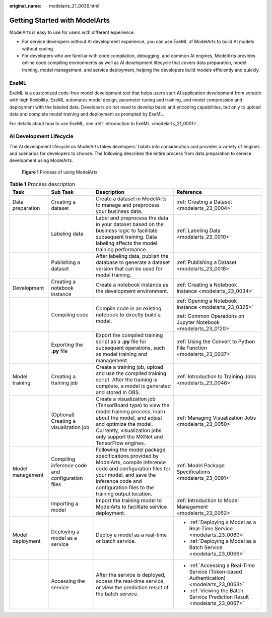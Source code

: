 :original_name: modelarts_21_0036.html

.. _modelarts_21_0036:

Getting Started with ModelArts
==============================

ModelArts is easy to use for users with different experience.

-  For service developers without AI development experience, you can use ExeML of ModelArts to build AI models without coding.
-  For developers who are familiar with code compilation, debugging, and common AI engines, ModelArts provides online code compiling environments as well as AI development lifecycle that covers data preparation, model training, model management, and service deployment, helping the developers build models efficiently and quickly.

ExeML
-----

ExeML is a customized code-free model development tool that helps users start AI application development from scratch with high flexibility. ExeML automates model design, parameter tuning and training, and model compression and deployment with the labeled data. Developers do not need to develop basic and encoding capabilities, but only to upload data and complete model training and deployment as prompted by ExeML.

For details about how to use ExeML, see :ref:`Introduction to ExeML <modelarts_21_0001>`.

AI Development Lifecycle
------------------------

The AI development lifecycle on ModelArts takes developers' habits into consideration and provides a variety of engines and scenarios for developers to choose. The following describes the entire process from data preparation to service development using ModelArts.

.. _modelarts_21_0036__en-us_topic_0171857760_fig6769203518431:

.. figure:: /_static/images/en-us_image_0000001297902093.png
   :alt: **Figure 1** Process of using ModelArts


   **Figure 1** Process of using ModelArts

.. table:: **Table 1** Process description

   +------------------+--------------------------------------------------+--------------------------------------------------------------------------------------------------------------------------------------------------------------------------------------------------------------------------+------------------------------------------------------------------------------------------+
   | Task             | Sub Task                                         | Description                                                                                                                                                                                                              | Reference                                                                                |
   +==================+==================================================+==========================================================================================================================================================================================================================+==========================================================================================+
   | Data preparation | Creating a dataset                               | Create a dataset in ModelArts to manage and preprocess your business data.                                                                                                                                               | :ref:`Creating a Dataset <modelarts_23_0004>`                                            |
   +------------------+--------------------------------------------------+--------------------------------------------------------------------------------------------------------------------------------------------------------------------------------------------------------------------------+------------------------------------------------------------------------------------------+
   |                  | Labeling data                                    | Label and preprocess the data in your dataset based on the business logic to facilitate subsequent training. Data labeling affects the model training performance.                                                       | :ref:`Labeling Data <modelarts_23_0010>`                                                 |
   +------------------+--------------------------------------------------+--------------------------------------------------------------------------------------------------------------------------------------------------------------------------------------------------------------------------+------------------------------------------------------------------------------------------+
   |                  | Publishing a dataset                             | After labeling data, publish the database to generate a dataset version that can be used for model training.                                                                                                             | :ref:`Publishing a Dataset <modelarts_23_0018>`                                          |
   +------------------+--------------------------------------------------+--------------------------------------------------------------------------------------------------------------------------------------------------------------------------------------------------------------------------+------------------------------------------------------------------------------------------+
   | Development      | Creating a notebook instance                     | Create a notebook instance as the development environment.                                                                                                                                                               | :ref:`Creating a Notebook Instance <modelarts_23_0034>`                                  |
   +------------------+--------------------------------------------------+--------------------------------------------------------------------------------------------------------------------------------------------------------------------------------------------------------------------------+------------------------------------------------------------------------------------------+
   |                  | Compiling code                                   | Compile code in an existing notebook to directly build a model.                                                                                                                                                          | :ref:`Opening a Notebook Instance <modelarts_23_0325>`                                   |
   |                  |                                                  |                                                                                                                                                                                                                          |                                                                                          |
   |                  |                                                  |                                                                                                                                                                                                                          | :ref:`Common Operations on Jupyter Notebook <modelarts_23_0120>`                         |
   +------------------+--------------------------------------------------+--------------------------------------------------------------------------------------------------------------------------------------------------------------------------------------------------------------------------+------------------------------------------------------------------------------------------+
   |                  | Exporting the **.py** file                       | Export the compiled training script as a **.py** file for subsequent operations, such as model training and management.                                                                                                  | :ref:`Using the Convert to Python File Function <modelarts_23_0037>`                     |
   +------------------+--------------------------------------------------+--------------------------------------------------------------------------------------------------------------------------------------------------------------------------------------------------------------------------+------------------------------------------------------------------------------------------+
   | Model training   | Creating a training job                          | Create a training job, upload and use the compiled training script. After the training is complete, a model is generated and stored in OBS.                                                                              | :ref:`Introduction to Training Jobs <modelarts_23_0046>`                                 |
   +------------------+--------------------------------------------------+--------------------------------------------------------------------------------------------------------------------------------------------------------------------------------------------------------------------------+------------------------------------------------------------------------------------------+
   |                  | (Optional) Creating a visualization job          | Create a visualization job (TensorBoard type) to view the model training process, learn about the model, and adjust and optimize the model. Currently, visualization jobs only support the MXNet and TensorFlow engines. | :ref:`Managing Visualization Jobs <modelarts_23_0050>`                                   |
   +------------------+--------------------------------------------------+--------------------------------------------------------------------------------------------------------------------------------------------------------------------------------------------------------------------------+------------------------------------------------------------------------------------------+
   | Model management | Compiling inference code and configuration files | Following the model package specifications provided by ModelArts, compile inference code and configuration files for your model, and save the inference code and configuration files to the training output location.    | :ref:`Model Package Specifications <modelarts_23_0091>`                                  |
   +------------------+--------------------------------------------------+--------------------------------------------------------------------------------------------------------------------------------------------------------------------------------------------------------------------------+------------------------------------------------------------------------------------------+
   |                  | Importing a model                                | Import the training model to ModelArts to facilitate service deployment.                                                                                                                                                 | :ref:`Introduction to Model Management <modelarts_23_0052>`                              |
   +------------------+--------------------------------------------------+--------------------------------------------------------------------------------------------------------------------------------------------------------------------------------------------------------------------------+------------------------------------------------------------------------------------------+
   | Model deployment | Deploying a model as a service                   | Deploy a model as a real-time or batch service.                                                                                                                                                                          | -  :ref:`Deploying a Model as a Real-Time Service <modelarts_23_0060>`                   |
   |                  |                                                  |                                                                                                                                                                                                                          | -  :ref:`Deploying a Model as a Batch Service <modelarts_23_0066>`                       |
   +------------------+--------------------------------------------------+--------------------------------------------------------------------------------------------------------------------------------------------------------------------------------------------------------------------------+------------------------------------------------------------------------------------------+
   |                  | Accessing the service                            | After the service is deployed, access the real-time service, or view the prediction result of the batch service.                                                                                                         | -  :ref:`Accessing a Real-Time Service (Token-based Authentication) <modelarts_23_0063>` |
   |                  |                                                  |                                                                                                                                                                                                                          | -  :ref:`Viewing the Batch Service Prediction Result <modelarts_23_0067>`                |
   +------------------+--------------------------------------------------+--------------------------------------------------------------------------------------------------------------------------------------------------------------------------------------------------------------------------+------------------------------------------------------------------------------------------+
